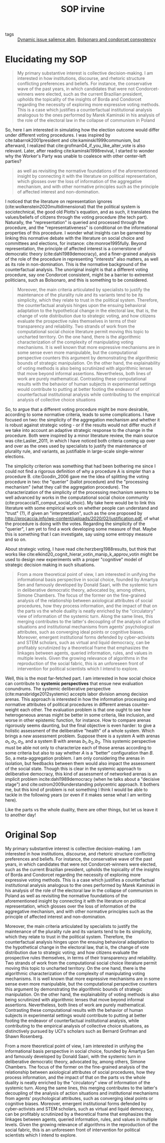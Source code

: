 #+title: SOP irvine
- tags :: [[file:20210308092711-dynamic_issue_salience_abm.org][Dynamic issue salience abm]], [[file:20200711104510-bolsonaro_and_condorcet_consystency.org][Bolsonaro and condorcet consystency]]


* Elucidating my SOP
#+begin_quote
My primary substantive interest is collective decision-making. I am interested
in how institutions, discourse, and rhetoric structure conflicting preferences
and beliefs. For instance, the conservative wave of the past years, in which
candidates that were not Condorcet-winners were elected, such as the current
Brazilian president, upholds the topicality of the insights of Borda and
Condorcet regarding the necessity of exploring more expressive voting methods.
This is a case which justifies a counterfactual institutional analysis analogous
to the ones performed by Marek Kaminski in his analysis of the role of the
electoral law in the collapse of communism in Poland


#+end_quote

So, here I am interested in simulating how the election outcome would differ
under different voting procedures. I was inspired by cite:tabarrok2001president
and cite:kaminski1999communism, but afterward, I realized that
cite:grofman04_if_you_like_alter_vote is also relevant. Later, after reading
cite:kaminski1998revival, I started to wonder why the Worker's Party was unable
to coalesce with other center-left parties?

#+begin_quote
as well as revisiting the
normative foundations of the aforementioned insight by connecting it with the
literature on political representation, which glosses over the loss of
information of the aggregative mechanism, and with other normative principles
such as the principle of affected interest and non-domination.

#+end_quote

I noticed that the literature on representation ignores
(cite:wolkenstein2020multidimensional) that the political system is
sociotechnical, the good old Plotts's equation, and as such, it translates the
values/beliefs of citizens through the voting procedure (the tech part).
Naturally, the "representation" is queried and processed through the procedure,
and the "representativeness" is conditional on the informational properties of
this procedure. I wonder what insights can be garnered by linking this normative
debate with the literature on social choice and committees and elections, for
instance: cite:monroe1995fully. Beyond representation, the principle of affected
interest is a cornerstone of democratic theory (cite:dahl1989democracy), and a
finer-grained analysis of the role of the procedure in representing "interests"
also matters, as well as its role in non-domination. This is the normative
background of the counterfactual analysis. The unoriginal insight is that a
different voting procedure, say one Condorcet consistent, might be a barrier to
extremist politicians, such as Bolsonaro, and this is something to be
considered.

#+begin_quote
Moreover, the main criteria articulated by specialists to justify the
maintenance of the plurality rule and its variants tend to be its simplicity,
which they relate to trust in the political system. Therefore, the
counterfactual analysis hinges upon the ensuing behavioral adaptation to the
hypothetical change in the electoral law, that is, the change of vote
distribution due to strategic voting, and how citizens evaluate the prospective
rules themselves in terms of their transparency and reliability. Two strands of
work from the computational social choice literature permit moving this topic to
uncharted territory. On the one hand, there is the algorithmic characterization
of the complexity of manipulating voting mechanisms. It is well known that more
expressive mechanisms are in some sense even more manipulable, but the
computational perspective counters this argument by demonstrating the
algorithmic bounds of strategic manipulation. On the other hand, the
explainability of voting methods is also being scrutinized with algorithmic
lenses that move beyond informal assertions. Nevertheless, both lines of work
are purely mathematical. Contrasting these computational results with the
behavior of human subjects in experimental settings would contribute to putting
at better footing the endeavor of counterfactual institutional analysis while
contributing to the empirical analysis of collective choice situations
#+end_quote

So, to argue that a different voting procedure might be more desirable,
according to some normative criteria, leads to some complications. I have focused
on two: the simplicity of the aggregation mechanism and whether it is robust
against strategic voting - or if the results would not differ much if we take
into account an adaptive strategic response to the change in the procedure. Both
were inspired by a minor literature review, the main source was
cite:Laslier_2011, in which I have noticed both criteria coming up over and over
as the ones used by specialists to justify the maintenance of plurality rule,
and variants, as justifiable in large-scale single-winner elections.

The simplicity criterion was something that had been bothering me since I could
not find a rigorous definition of why a procedure A is simpler than a
procedure B. cite:Goodin_2006 gave me the idea of splitting the voting procedure
in two: the "querier" (ballot procedure) and the "processing mechanism" (what they
call the aggregation procedure). The characterization of the simplicity of the
processing mechanism seems to be well advanced by works in the computational
social choice community (cite:procaccia11_comput_social_choic). My take here
would be to link this literature with some empirical work on whether
people can understand and "trust" (?), if given an "interpretation", such as
the one proposed by
[[http://procaccia.info/wp-content/uploads/2020/02/justification.pdf]], of what the procedure is doing with the votes. Regarding the simplicity of the "querier", I
am yet to find a work developing some measure of that. Maybe this is
something that I can investigate, say using some entropy measure and so on.

About strategic voting, I have read cite:herzberg1988results, but think that
works like cite:elkind20_cognit_hierar_votin_manip_k_approv_votin might be used
to design new experiments with a proper "cognitive" model of strategic decision
making in such situations.

#+begin_quote
From a more theoretical point of view, I am interested in unifying the
informational basis perspective in social choice, founded by Amartya Sen and
famously developed by Donald Saari, with the systemic turn in deliberative
democratic theory, advocated by, among others, Simone Chambers. The focus of the
former on the fine-grained analysis of the relationship between axiological
attributes of social procedures, how they process information, and the impact of
that on the parts vs the whole duality is neatly enriched by the "circulatory"
view of information of the systemic turn. Along the same lines, this merging
contributes to the latter's decoupling of the analysis of action situations and
institutional mechanisms from agents' psychological attributes, such as
converging ideal points or cognitive biases. Moreover, emergent institutional
forms defended by cyber-activists and STEM scholars, such as virtual and liquid
democracy, can be profitably scrutinized by a theoretical frame that emphasizes
the linkages between agents, queried information, rules, and values in multiple
levels. Given the growing relevance of algorithms in the reproduction of the
social fabric, this is an unforeseen front of intervention for political
scientists which I intend to explore.
#+end_quote

Well, this is the most far-fetched part. I am interested in  how social choice can contribute to *systemic perspectives* that ensue new
evaluation conundrums. The systemic deliberative perspective
(cite:mansbridge2012systemic) accepts labor division among decision
arenas. This approach is interested in how the information processing and
normative attributes of political procedures in different arenas counter-weight
each other. The evaluation problem is that one ought to see how
heterogeneous arenas might be better in some criteria, like inclusion, and worse
in other epistemic function, for instance. How to compare arenas rigorously
seems daunting, but the final objective is even harder: to give a
holistic assessment of the deliberative "health" of a whole system. Which brings
a /new/ assessment problem. Suppose there is a system A with arenas \(a_1, a_2,
a_3\), and a system B with arenas \(b_1, b_2, b_3\). This systemic perspective must be able not only to characterize each of those arenas according to some criteria but also to say whether \(A\) is a "better" configuration than \(B\). So, a
meta-aggregation problem. I am only considering the arenas in isolation, but
feedbacks between them would also impact the assessment of the social state.
Though this is clear in the systemic approach to deliberative democracy, this kind of assessment of networked arenas is an implicit problem incite:dahl1989democracy (when he talks about a "decisive stage") and
cite:ostrom2009understanding polycentric approach. It bothers me, but this kind
of problem is not something I think I would be able to tackle in the
following years (or even if it makes sense what I am writing here).

Like the parts vs the whole duality, there are other things, but let us leave it to another day!

* Original Sop
My primary substantive interest is collective decision-making. I am interested
in how institutions, discourse, and rhetoric structure conflicting preferences
and beliefs. For instance, the conservative wave of the past years, in which
candidates that were not Condorcet-winners were elected, such as the current
Brazilian president, upholds the topicality of the insights of Borda and
Condorcet regarding the necessity of exploring more expressive voting methods.
This is a case which justifies a counterfactual institutional analysis analogous
to the ones performed by Marek Kaminski in his analysis of the role of the
electoral law in the collapse of communism in Poland as well as revisiting the
normative foundations of the aforementioned insight by connecting it with the
literature on political representation, which glosses over the loss of
information of the aggregative mechanism, and with other normative principles
such as the principle of affected interest and non-domination.


Moreover, the main criteria articulated by specialists to justify the
maintenance of the plurality rule and its variants tend to be its simplicity,
which they relate to trust in the political system. Therefore, the
counterfactual analysis hinges upon the ensuing behavioral adaptation to the
hypothetical change in the electoral law, that is, the change of vote
distribution due to strategic voting; and how citizens evaluate the prospective
rules themselves, in terms of their transparency and reliability. Two strands of
work from the computational social choice literature permit moving this topic to
uncharted territory. On the one hand, there is the algorithmic characterization
of the complexity of manipulating voting mechanisms. It is well known that more
expressive mechanisms are in some sense even more manipulable, but the
computational perspective counters this argument by demonstrating the
algorithmic bounds of strategic manipulation. On the other hand, the
explainability of voting methods is also being scrutinized with algorithmic
lenses that move beyond informal assertions. Nevertheless, both lines of work
are purely mathematical. Contrasting these computational results with the
behavior of human subjects in experimental settings would contribute to putting
at better footing the endeavor of counterfactual institutional analysis, while
contributing to the empirical analysis of collective choice situations, as
distinctively pursued by UCI's scholars such as Bernard Grofman and Shawn
Rosenberg.


From a more theoretical point of view, I am interested in unifying the
informational basis perspective in social choice, founded by Amartya Sen and
famously developed by Donald Saari, with the systemic turn in deliberative
democratic theory, advocated by, among others, Simone Chambers. The focus of the
former on the fine-grained analysis of the relationship between axiological
attributes of social procedures, how they process information, and the impact of
that on the parts vs the whole duality is neatly enriched by the "circulatory"
view of information of the systemic turn. Along the same lines, this merging
contributes to the latter's decoupling of the analysis of action situations and
institutional mechanisms from agents' psychological attributes, such as
converging ideal points or cognitive biases. Moreover, emergent institutional
forms defended by cyber-activists and STEM scholars, such as virtual and liquid
democracy, can be profitably scrutinized by a theoretical frame that emphasizes
the linkages between agents, queried information, rules, and values in multiple
levels. Given the growing relevance of algorithms in the reproduction of the
social fabric, this is an unforeseen front of intervention for political
scientists which I intend to explore.
